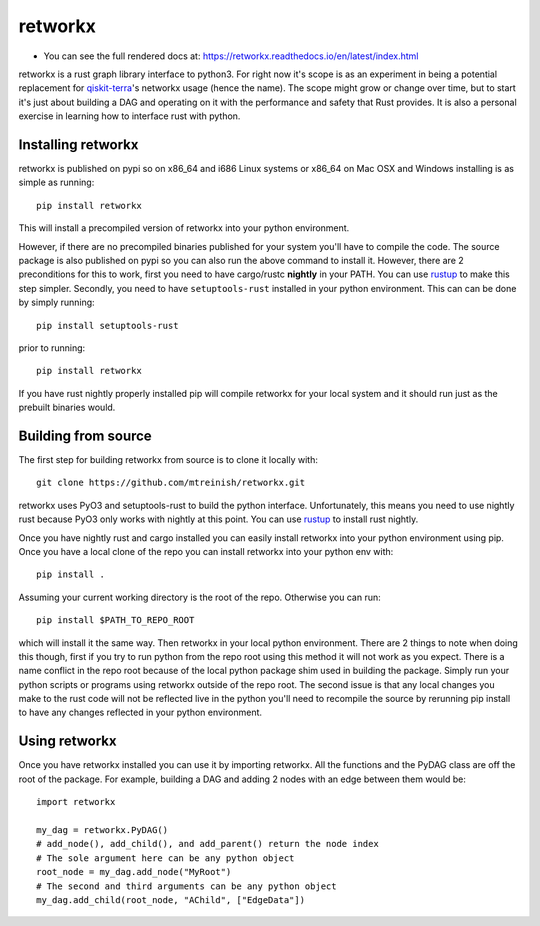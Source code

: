 retworkx
========

* You can see the full rendered docs at: https://retworkx.readthedocs.io/en/latest/index.html


retworkx is a rust graph library interface to python3. For right now it's scope
is as an experiment in being a potential replacement for `qiskit-terra`_'s
networkx usage (hence the name). The scope might grow or change over time, but
to start it's just about building a DAG and operating on it with the performance
and safety that Rust provides. It is also a personal exercise in learning how
to interface rust with python.

.. _qiskit-terra: https://github.com/Qiskit/qiskit-terra

Installing retworkx
-------------------

retworkx is published on pypi so on x86_64 and i686 Linux systems or x86_64 on
Mac OSX and Windows installing is as simple as running::

  pip install retworkx

This will install a precompiled version of retworkx into your python
environment.

However, if there are no precompiled binaries published for your
system you'll have to compile the code. The source package is also published on
pypi so you can also run the above command to install it. However, there are 2
preconditions for this to work, first you need to have cargo/rustc **nightly**
in your PATH. You can use `rustup`_ to make this step simpler. Secondly, you
need to have ``setuptools-rust`` installed in your python environment. This can
can be done by simply running::

  pip install setuptools-rust

prior to running::

  pip install retworkx

If you have rust nightly properly installed pip will compile retworkx for your
local system and it should run just as the prebuilt binaries would.

.. _rustup: https://rustup.rs/

Building from source
--------------------

The first step for building retworkx from source is to clone it locally with::

  git clone https://github.com/mtreinish/retworkx.git

retworkx uses PyO3 and setuptools-rust to build the python interface.
Unfortunately, this means you need to use nightly rust because PyO3 only works
with nightly at this point. You can use `rustup`_ to install rust nightly.

.. _rustup: https://rustup.rs/

Once you have nightly rust and cargo installed you can easily install retworkx
into your python environment using pip. Once you have a local clone of the repo
you can install retworkx into your python env with::

  pip install .

Assuming your current working directory is the root of the repo. Otherwise
you can run::

  pip install $PATH_TO_REPO_ROOT

which will install it the same way. Then retworkx in your local python
environment. There are 2 things to note when doing this though, first if you
try to run python from the repo root using this method it will not work as you
expect. There is a name conflict in the repo root because of the local python
package shim used in building the package. Simply run your python scripts or
programs using retworkx outside of the repo root. The second issue is that any
local changes you make to the rust code will not be reflected live in the
python you'll need to recompile the source by rerunning pip install to have any
changes reflected in your python environment.

Using retworkx
--------------

Once you have retworkx installed you can use it by importing retworkx. All
the functions and the PyDAG class are off the root of the package. For example,
building a DAG and adding 2 nodes with an edge between them would be::

    import retworkx

    my_dag = retworkx.PyDAG()
    # add_node(), add_child(), and add_parent() return the node index
    # The sole argument here can be any python object
    root_node = my_dag.add_node("MyRoot")
    # The second and third arguments can be any python object
    my_dag.add_child(root_node, "AChild", ["EdgeData"])

